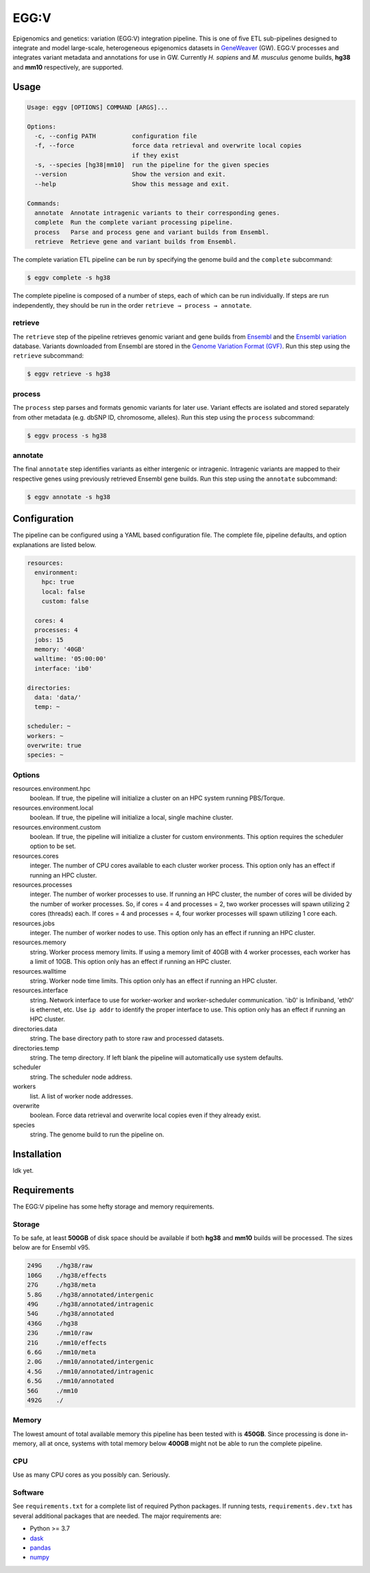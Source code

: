 
EGG:V
=====

.. image:: https://img.shields.io/circleci/build/github/treynr/eggv/master?style=flat-square&token=af16c5bace85be7cc7df93058080dafe90586e12
    :target: https://circleci.com/gh/treynr/eggv

Epigenomics and genetics: variation (EGG:V) integration pipeline.
This is one of five ETL sub-pipelines designed to integrate and model
large-scale, heterogeneous epigenomics datasets in GeneWeaver__ (GW).
EGG:V processes and integrates variant metadata and annotations for use in GW.
Currently *H. sapiens* and *M. musculus* genome builds, **hg38** and **mm10**
respectively, are supported.

.. __: https://geneweaver.org


Usage
-----

.. code:: bash

    Usage: eggv [OPTIONS] COMMAND [ARGS]...

    Options:
      -c, --config PATH          configuration file
      -f, --force                force data retrieval and overwrite local copies
                                 if they exist
      -s, --species [hg38|mm10]  run the pipeline for the given species
      --version                  Show the version and exit.
      --help                     Show this message and exit.

    Commands:
      annotate  Annotate intragenic variants to their corresponding genes.
      complete  Run the complete variant processing pipeline.
      process   Parse and process gene and variant builds from Ensembl.
      retrieve  Retrieve gene and variant builds from Ensembl.

The complete variation ETL pipeline can be run by specifying the genome
build and the ``complete`` subcommand:

.. code:: bash

    $ eggv complete -s hg38

The complete pipeline is composed of a number of steps, each of which can be run
individually.
If steps are run independently, they should be run in the order
``retrieve → process → annotate``.


retrieve
''''''''

The ``retrieve`` step of the pipeline retrieves genomic variant and gene builds
from Ensembl__ and the `Ensembl variation`__ database.
Variants downloaded from Ensembl are stored in the
`Genome Variation Format (GVF)`__.
Run this step using the ``retrieve`` subcommand:

.. code:: bash

    $ eggv retrieve -s hg38

.. __: https://ensembl.org/index.html
.. __: https://ensembl.org/info/genome/variation/index.html
.. __: https://github.com/The-Sequence-Ontology/Specifications/blob/master/gvf.md


process
'''''''

The ``process`` step parses and formats genomic variants for later use.
Variant effects are isolated and stored separately from other metadata
(e.g. dbSNP ID, chromosome, alleles).
Run this step using the ``process`` subcommand:

.. code:: bash

    $ eggv process -s hg38


annotate
''''''''

The final ``annotate`` step identifies variants as either intergenic or intragenic.
Intragenic variants are mapped to their respective genes using previously retrieved
Ensembl gene builds.
Run this step using the ``annotate`` subcommand:

.. code:: bash

    $ eggv annotate -s hg38


Configuration
-------------

The pipeline can be configured using a YAML based configuration file.
The complete file, pipeline defaults, and option explanations are listed below.

.. code:: yaml

    resources:
      environment:
        hpc: true
        local: false
        custom: false

      cores: 4
      processes: 4
      jobs: 15
      memory: '40GB'
      walltime: '05:00:00'
      interface: 'ib0'

    directories:
      data: 'data/'
      temp: ~

    scheduler: ~
    workers: ~
    overwrite: true
    species: ~


Options
'''''''

resources.environment.hpc
    boolean. If true, the pipeline will initialize a cluster on an HPC system running
    PBS/Torque.

resources.environment.local
    boolean. If true, the pipeline will initialize a local, single machine cluster.

resources.environment.custom
    boolean. If true, the pipeline will initialize a cluster for custom environments.
    This option requires the scheduler option to be set.

resources.cores
    integer. The number of CPU cores available to each cluster worker process. This
    option only has an effect if running an HPC cluster.

resources.processes
    integer. The number of worker processes to use. If running an HPC cluster,
    the number of cores will be divided by the number of worker processes.
    So, if cores = 4 and processes = 2, two worker processes will spawn utilizing
    2 cores (threads) each. If cores = 4 and processes = 4, four worker processes will
    spawn utilizing 1 core each.

resources.jobs
    integer. The number of worker nodes to use.
    This option only has an effect if running an HPC cluster.

resources.memory
    string. Worker process memory limits. If using a memory limit of 40GB with 4 worker
    processes, each worker has a limit of 10GB.
    This option only has an effect if running an HPC cluster.

resources.walltime
    string. Worker node time limits.
    This option only has an effect if running an HPC cluster.

resources.interface
    string. Network interface to use for worker-worker and worker-scheduler
    communication.
    'ib0' is Infiniband, 'eth0' is ethernet, etc.
    Use ``ip addr`` to identify the proper interface to use.
    This option only has an effect if running an HPC cluster.

directories.data
    string. The base directory path to store raw and processed datasets.

directories.temp
    string. The temp directory. If left blank the pipeline will automatically use
    system defaults.

scheduler
    string. The scheduler node address.

workers
    list. A list of worker node addresses.

overwrite
    boolean. Force data retrieval and overwrite local copies even if they already exist.

species
    string. The genome build to run the pipeline on.


Installation
------------

Idk yet.


Requirements
------------

The EGG:V pipeline has some hefty storage and memory requirements.


Storage
'''''''

To be safe, at least **500GB** of disk space should be available if both **hg38** and
**mm10** builds will be processed.
The sizes below are for Ensembl v95.

.. code:: bash

    249G    ./hg38/raw
    106G    ./hg38/effects
    27G     ./hg38/meta
    5.8G    ./hg38/annotated/intergenic
    49G     ./hg38/annotated/intragenic
    54G     ./hg38/annotated
    436G    ./hg38
    23G     ./mm10/raw
    21G     ./mm10/effects
    6.6G    ./mm10/meta
    2.0G    ./mm10/annotated/intergenic
    4.5G    ./mm10/annotated/intragenic
    6.5G    ./mm10/annotated
    56G     ./mm10
    492G    ./


Memory
''''''

The lowest amount of total available memory this pipeline has been tested with
is **450GB**.
Since processing is done in-memory, all at once, systems with total memory
below **400GB** might not be able to run the complete pipeline.


CPU
'''

Use as many CPU cores as you possibly can.
Seriously.


Software
''''''''

See ``requirements.txt`` for a complete list of required Python packages.
If running tests, ``requirements.dev.txt`` has several additional packages that are
needed.
The major requirements are:

- Python >= 3.7
- dask__
- pandas__
- numpy__

.. __: https://dask.org/
.. __: https://pandas.pydata.org/
.. __: https://numpy.org/

